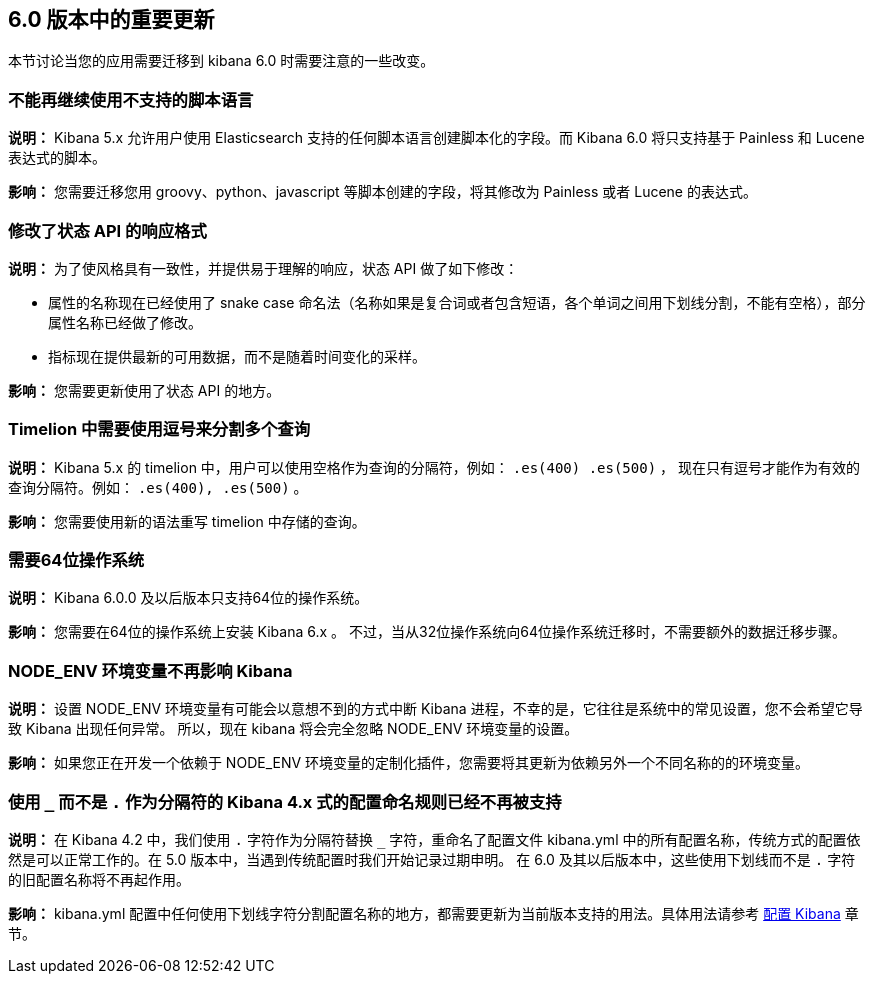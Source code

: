 [[breaking-changes-6.0]]
== 6.0 版本中的重要更新

本节讨论当您的应用需要迁移到 kibana 6.0 时需要注意的一些改变。


[float]
=== 不能再继续使用不支持的脚本语言
*说明：* Kibana 5.x 允许用户使用 Elasticsearch 支持的任何脚本语言创建脚本化的字段。而 Kibana 6.0 将只支持基于 Painless 和 Lucene 表达式的脚本。


*影响：* 您需要迁移您用 groovy、python、javascript 等脚本创建的字段，将其修改为 Painless 或者 Lucene 的表达式。


[float]
=== 修改了状态 API 的响应格式
*说明：* 为了使风格具有一致性，并提供易于理解的响应，状态 API 做了如下修改：

* 属性的名称现在已经使用了 snake case 命名法（名称如果是复合词或者包含短语，各个单词之间用下划线分割，不能有空格），部分属性名称已经做了修改。
* 指标现在提供最新的可用数据，而不是随着时间变化的采样。

*影响：* 您需要更新使用了状态 API 的地方。


[float]
=== Timelion 中需要使用逗号来分割多个查询
*说明：* Kibana 5.x 的 timelion 中，用户可以使用空格作为查询的分隔符，例如： `.es(400) .es(500)` ，
现在只有逗号才能作为有效的查询分隔符。例如： `.es(400), .es(500)` 。

*影响：* 您需要使用新的语法重写 timelion 中存储的查询。


[float]
=== 需要64位操作系统
*说明：* Kibana 6.0.0 及以后版本只支持64位的操作系统。

*影响：* 您需要在64位的操作系统上安装 Kibana 6.x 。 不过，当从32位操作系统向64位操作系统迁移时，不需要额外的数据迁移步骤。


[float]
=== NODE_ENV 环境变量不再影响 Kibana
*说明：* 设置 NODE_ENV 环境变量有可能会以意想不到的方式中断 Kibana 进程，不幸的是，它往往是系统中的常见设置，您不会希望它导致 Kibana 出现任何异常。 所以，现在 kibana 将会完全忽略 NODE_ENV 环境变量的设置。

*影响：* 如果您正在开发一个依赖于 NODE_ENV 环境变量的定制化插件，您需要将其更新为依赖另外一个不同名称的的环境变量。


[float]
=== 使用 `_` 而不是 `.` 作为分隔符的 Kibana 4.x 式的配置命名规则已经不再被支持
*说明：* 在 Kibana 4.2 中，我们使用 `.` 字符作为分隔符替换 `_` 字符，重命名了配置文件 kibana.yml 中的所有配置名称，传统方式的配置依然是可以正常工作的。在 5.0 版本中，当遇到传统配置时我们开始记录过期申明。 在 6.0 及其以后版本中，这些使用下划线而不是 `.` 字符的旧配置名称将不再起作用。

*影响：* kibana.yml 配置中任何使用下划线字符分割配置名称的地方，都需要更新为当前版本支持的用法。具体用法请参考 <<settings,配置 Kibana>> 章节。

